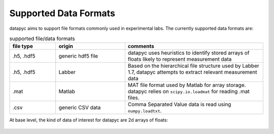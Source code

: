 .. datapyc
   Copyright (C) 2020, Jens Koch

.. _dataformats:

**********************
Supported Data Formats
**********************

datapyc aims to support file formats commonly used in experimental labs. The currently supported data formats are:

.. csv-table:: supported file/data formats
   :header: "file type", "origin", "comments"
   :widths: 20, 30, 60

   ".h5, .hdf5", "generic hdf5 file", "datapyc uses heuristics to identify stored arrays of floats likely to represent measurement data"
   ".h5, .hdf5", "Labber", "Based on the hierarchical file structure used by Labber 1.7, datapyc attempts to extract relevant measurement data"
   ".mat", "Matlab", "MAT file format used by Matlab for array storage. datapyc relies on ``scipy.io.loadmat`` for reading .mat files."
   ".csv", "generic CSV data", "Comma Separated Value data is read using ``numpy.loadtxt``."

At base level, the kind of data of interest for datapyc are 2d arrays of floats:

.. figure:: ../graphics/data.jpg
   :align: center
   :width: 4.5in